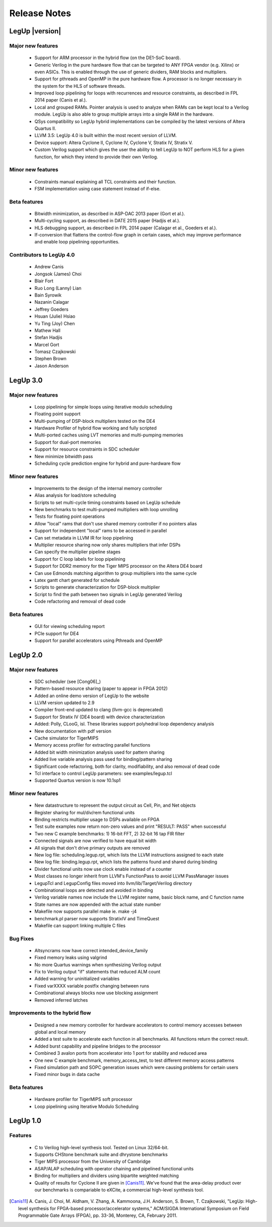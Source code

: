 .. _release:

Release Notes
===============

LegUp |version|
~~~~~~~~~~~~~~~~

Major new features
+++++++++++++++++++++++++++++++++++
 * Support for ARM processor in the hybrid flow (on the DE1-SoC board).
 * Generic Verilog in the pure hardware flow that can be targeted to ANY FPGA vendor (e.g. Xilinx) or even ASICs.  This is enabled through the use of generic dividers, RAM blocks and multipliers.  
 * Support for pthreads and OpenMP in the pure hardware flow.  A processor is no longer necessary in the system for the HLS of software threads.
 * Improved loop pipelining for loops with recurrences and resource constraints, as described in FPL 2014 paper (Canis et al.).
 * Local and grouped RAMs.  Pointer analysis is used to analyze when RAMs can be kept local to a Verilog module.  LegUp is also able to group multiple arrays into a single RAM in the hardware.
 * QSys compatibility so LegUp hybrid implementations can be compiled by the latest versions of Altera Quartus II.
 * LLVM 3.5: LegUp 4.0 is built within the most recent version of LLVM.
 * Device support: Altera Cyclone II, Cyclone IV, Cyclone V, Stratix IV, Stratix V.
 * Custom Verilog support which gives the user the ability to tell LegUp to NOT perform HLS for a given function, for which they intend to provide their own Verilog.

Minor new features
+++++++++++++++++++++++++++++++++++
 * Constraints manual explaining all TCL constraints and their function.
 * FSM implementation using case statement instead of if-else.

Beta features
+++++++++++++++++++++++++++++++++++
 * Bitwidth minimization, as described in ASP-DAC 2013 paper (Gort et al.).
 * Multi-cycling support, as described in DATE 2015 paper (Hadjis et al.).
 * HLS debugging support, as described in FPL 2014 paper (Calagar et al., Goeders et al.).
 * If-conversion that flattens the control-flow graph in certain cases, which may improve performance and enable loop pipelining opportunities.

Contributors to LegUp 4.0
+++++++++++++++++++++++++++++++++++
 * Andrew Canis
 * Jongsok (James) Choi
 * Blair Fort
 * Ruo Long (Lanny) Lian
 * Bain Syrowik
 * Nazanin Calagar
 * Jeffrey Goeders
 * Hsuan (Julie) Hsiao
 * Yu Ting (Joy) Chen
 * Mathew Hall
 * Stefan Hadjis
 * Marcel Gort
 * Tomasz Czajkowski
 * Stephen Brown
 * Jason Anderson

LegUp 3.0
~~~~~~~~~~~~~~~~

Major new features
+++++++++++++++++++++++++++++++++++
 * Loop pipelining for simple loops using iterative modulo scheduling
 * Floating point support
 * Multi-pumping of DSP-block multipliers tested on the DE4
 * Hardware Profiler of hybrid flow working and fully scripted
 * Multi-ported caches using LVT memories and multi-pumping memories
 * Support for dual-port memories
 * Support for resource constraints in SDC scheduler
 * New minimize bitwidth pass
 * Scheduling cycle prediction engine for hybrid and pure-hardware flow


Minor new features
+++++++++++++++++++++++++++++++++++
 * Improvements to the design of the internal memory controller
 * Alias analysis for load/store scheduling
 * Scripts to set multi-cycle timing constraints based on LegUp schedule
 * New benchmarks to test multi-pumped multipliers with loop unrolling
 * Tests for floating point operations
 * Allow "local" rams that don't use shared memory controller if no pointers alias
 * Support for independent  "local" rams to be accessed in parallel
 * Can set metadata in LLVM IR for loop pipelining
 * Multiplier resource sharing now only shares multipliers that infer DSPs
 * Can specify the multiplier pipeline stages
 * Support for C loop labels for loop pipelining
 * Support for DDR2 memory for the Tiger MIPS processor on the Altera DE4 board
 * Can use Edmonds matching algorithm to group multipliers into the same cycle
 * Latex gantt chart generated for schedule
 * Scripts to generate characterization for DSP-block multiplier
 * Script to find the path between two signals in LegUp generated Verilog
 * Code refactoring and removal of dead code

Beta features
+++++++++++++++++++++++++++++++++++
 * GUI for viewing scheduling report
 * PCIe support for DE4
 * Support for parallel accelerators using Pthreads and OpenMP

LegUp 2.0
~~~~~~~~~~~~~~~~

Major new features
+++++++++++++++++++++++++++++++++++
 * SDC scheduler (see [Cong06]_)
 * Pattern-based resource sharing (paper to appear in FPGA 2012)
 * Added an online demo version of LegUp to the website
 * LLVM version updated to 2.9
 * Compiler front-end updated to clang (llvm-gcc is deprecated)
 * Support for Stratix IV (DE4 board) with device characterization
 * Added: Polly, CLooG, isl. These libraries support polyhedral loop dependency analysis
 * New documentation with pdf version
 * Cache simulator for TigerMIPS
 * Memory access profiler for extracting parallel functions
 * Added bit width minimization analysis used for pattern sharing
 * Added live variable analysis pass used for binding/pattern sharing
 * Significant code refactoring, both for clarity, modifiability, and also removal of dead code
 * Tcl interface to control LegUp parameters: see examples/legup.tcl
 * Supported Quartus version is now 10.1sp1

Minor new features
+++++++++++++++++++++++++++++++++++
 * New datastructure to represent the output circuit as Cell, Pin, and Net objects
 * Register sharing for mul/div/rem functional units
 * Binding restricts multiplier usage to DSPs available on FPGA
 * Test suite examples now return non-zero values and print "RESULT: PASS" when successful
 * Two new C example benchmarks: 1) 16-bit FFT, 2) 32-bit 16 tap FIR filter
 * Connected signals are now verified to have equal bit width
 * All signals that don't drive primary outputs are removed
 * New log file: scheduling.legup.rpt, which lists the LLVM instructions assigned to each state
 * New log file: binding.legup.rpt, which lists the patterns found and shared during binding
 * Divider functional units now use clock enable instead of a counter
 * Most classes no longer inherit from LLVM's FunctionPass to avoid LLVM PassManager issues
 * LegupTcl and LegupConfig files moved into llvm/lib/Target/Verilog directory
 * Combinational loops are detected and avoided in binding
 * Verilog variable names now include the LLVM register name, basic block name, and C function name
 * State names are now appended with the actual state number
 * Makefile now supports parallel make ie. make -j4
 * benchmark.pl parser now supports StratixIV and TimeQuest
 * Makefile can support linking multiple C files

Bug Fixes
+++++++++++++++++++++++++++++++++++
 * Altsyncrams now have correct intended_device_family
 * Fixed memory leaks using valgrind
 * No more Quartus warnings when synthesizing Verilog output
 * Fix to Verilog output "if" statements that reduced ALM count
 * Added warning for uninitialized variables
 * Fixed varXXXX variable postfix changing between runs
 * Combinational always blocks now use blocking assignment
 * Removed inferred latches

Improvements to the hybrid flow
++++++++++++++++++++++++++++++++++
 * Designed a new memory controller for hardware accelerators to control memory
   accesses between global and local memory
 * Added a test suite to accelerate each function in all benchmarks. All
   functions return the correct result.
 * Added burst capability and pipeline bridges to the processor
 * Combined 3 avalon ports from accelerator into 1 port for stability and
   reduced area
 * One new C example benchmark, memory_access_test, to test different memory
   access patterns
 * Fixed simulation path and SOPC generation issues which were causing problems
   for certain users
 * Fixed minor bugs in data cache

Beta features
+++++++++++++++++++++++++++++++++++
 * Hardware profiler for TigerMIPS soft processor
 * Loop pipelining using Iterative Modulo Scheduling

LegUp 1.0
~~~~~~~~~~~~~~~~

Features
+++++++++++++++++++++++++++++++++++

 - C to Verilog high-level synthesis tool. Tested on Linux 32/64-bit.
 - Supports CHStone benchmark suite and dhrystone benchmarks
 - Tiger MIPS processor from the University of Cambridge
 - ASAP/ALAP scheduling with operator chaining and pipelined functional units
 - Binding for multipliers and dividers using bipartite weighted matching
 - Quality of results for Cyclone II are given in [Canis11]_.
   We've found that the area-delay product over our benchmarks is compariable
   to eXCite, a commercial high-level synthesis tool.

.. [Canis11] 
    A. Canis, J. Choi, M. Aldham, V. Zhang, A. Kammoona, J.H. Anderson, S. Brown,
    T. Czajkowski, "LegUp: High-level synthesis for FPGA-based
    processor/accelerator systems," ACM/SIGDA International Symposium on Field
    Programmable Gate Arrays (FPGA), pp. 33-36, Monterey, CA, February 2011.
